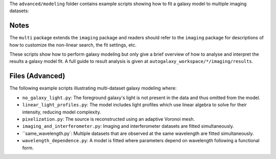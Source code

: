 The ``advanced/modeling`` folder contains example scripts showing how to fit a galaxy model to multiple imaging datasets:

Notes
-----

The ``multi`` package extends the ``imaging`` package and readers should refer to the ``imaging`` package for
descriptions of how to customize the non-linear search, the fit settings, etc.

These scripts show how to perform galaxy modeling but only give a brief overview of how to analyse
and interpret the results a galaxy model fit. A full guide to result analysis is given at ``autogalaxy_workspace/*/imaging/results``.

Files (Advanced)
----------------

The following example scripts illustrating multi-dataset galaxy modeling where:

- ``no_galaxy_light.py``: The foreground galaxy's light is not present in the data and thus omitted from the model.
- ``linear_light_profiles.py``: The model includes light profiles which use linear algebra to solve for their intensity, reducing model complexity.
- ``pixelization.py``: The source is reconstructed using an adaptive Voronoi mesh.
- ``imaging_and_interferometer.py``: Imaging and interferometer datasets are fitted simultaneously.
- ``same_wavelength.py`: Multiple datasets that are observed at the same wavelength are fitted simultaneously.
- ``wavelength_dependence.py``: A model is fitted where parameters depend on wavelength following a functional form.

